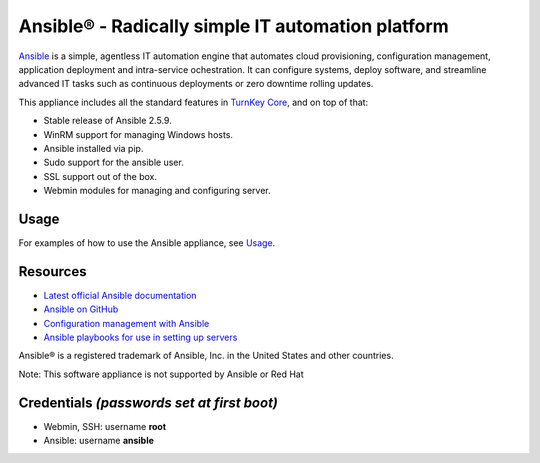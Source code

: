 Ansible® - Radically simple IT automation platform
==================================================

`Ansible`_ is a simple, agentless IT automation engine that automates
cloud provisioning, configuration management, application deployment and
intra-service ochestration. It can configure systems, deploy software,
and streamline advanced IT tasks such as continuous deployments or zero
downtime rolling updates.

This appliance includes all the standard features in `TurnKey Core`_, and on top of that:

- Stable release of Ansible 2.5.9.
- WinRM support for managing Windows hosts.
- Ansible installed via pip.
- Sudo support for the ansible user.
- SSL support out of the box.
- Webmin modules for managing and configuring server.

Usage
-----

For examples of how to use the Ansible appliance, see `Usage`_.

Resources
---------

- `Latest official Ansible documentation <https://docs.ansible.com/ansible/index.html>`_
- `Ansible on GitHub <https://github.com/ansible>`_
- `Configuration management with Ansible <http://jpmens.net/2012/06/06/configuration-management-with-ansible/>`_
- `Ansible playbooks for use in setting up servers <https://github.com/fourkitchens/server-playbooks>`_

Ansible® is a registered trademark of Ansible, Inc. in the United States and other countries.

Note: This software appliance is not supported by Ansible or Red Hat

Credentials *(passwords set at first boot)*
-------------------------------------------

-  Webmin, SSH: username **root**
-  Ansible: username **ansible**  

.. _Usage: https://github.com/turnkeylinux-apps/ansible/blob/master/docs/usage.rst
.. _Ansible: https://docs.ansible.com/ansible/index.html
.. _TurnKey Core: https://www.turnkeylinux.org/core
